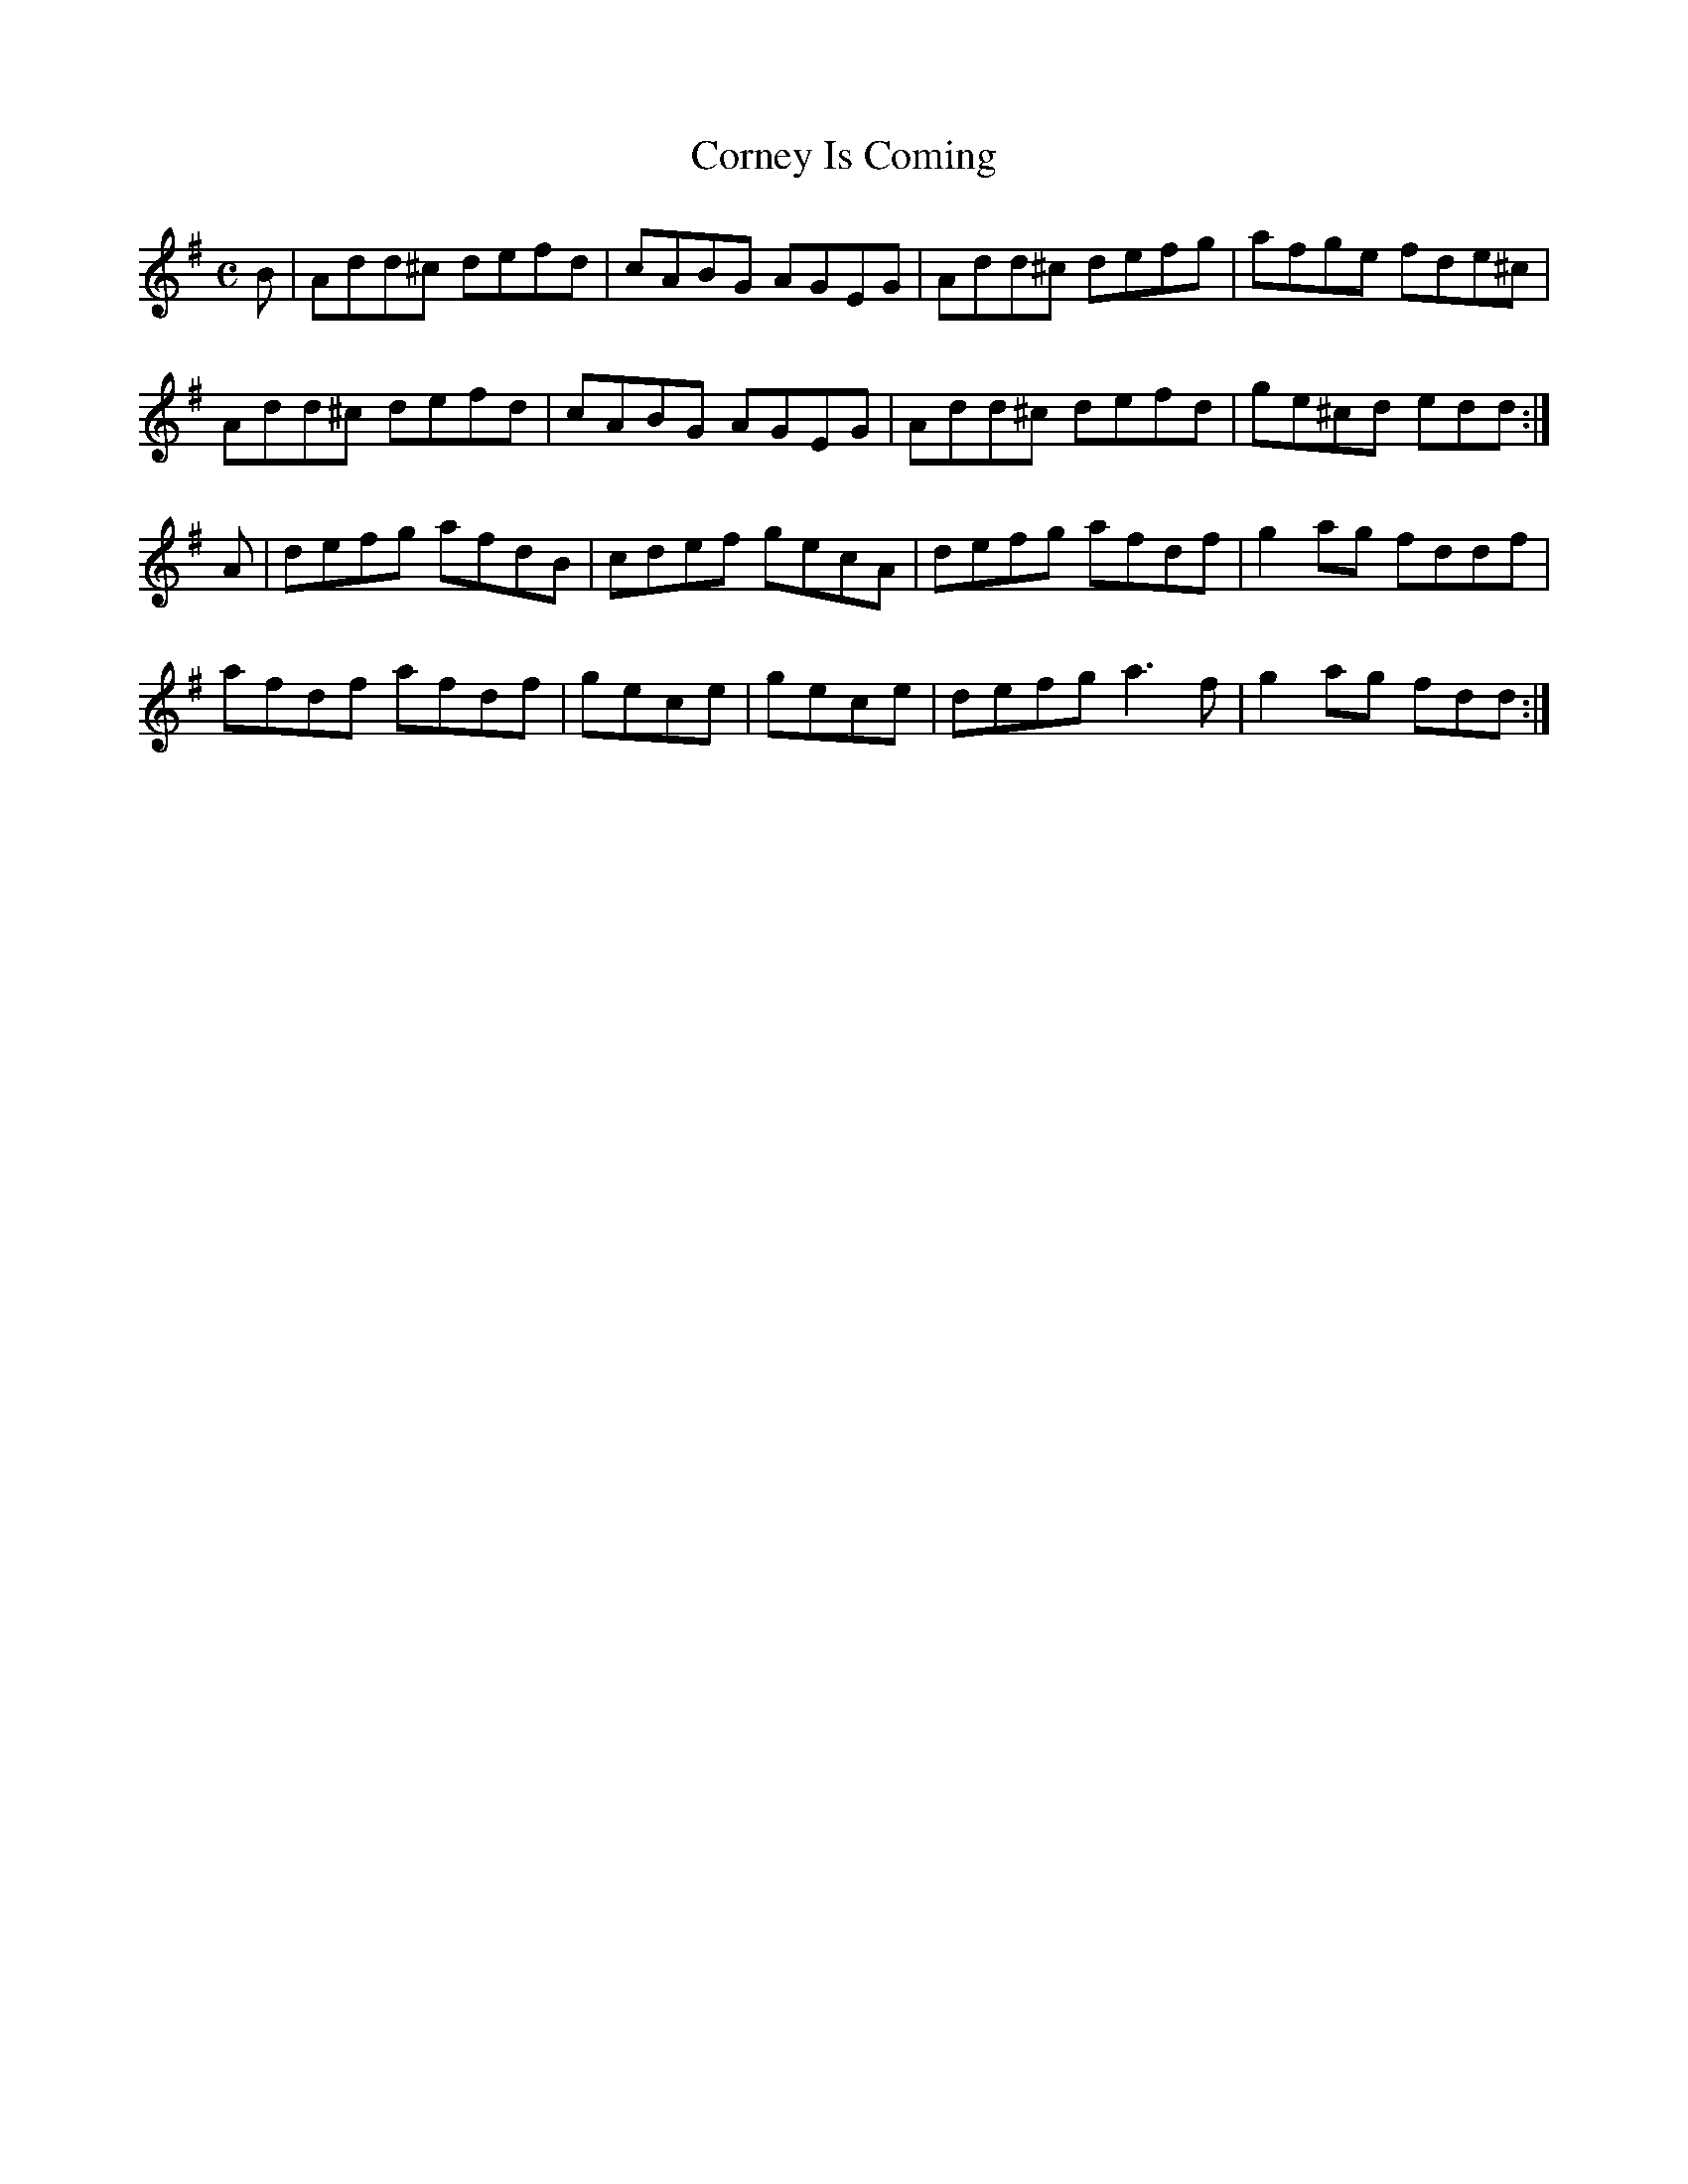 X:52
T:Corney Is Coming
Z: id:dc-reel-47
M:C
L:1/8
K:D Mixolydian
B|Add^c defd|cABG AGEG|Add^c defg|afge fde^c|!
Add^c defd|cABG AGEG|Add^c defd|ge^cd edd:|!
A|defg afdB|cdef gecA|defg afdf|g2ag fddf|!
afdf afdf|gece|gece|defg a3f|g2ag fdd:|!